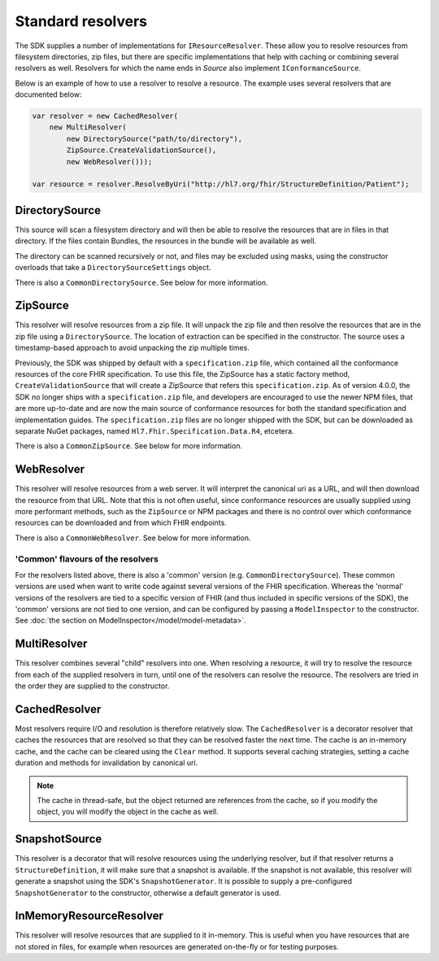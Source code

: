 ==================
Standard resolvers
==================

The SDK supplies a number of implementations for ``IResourceResolver``. These allow you to resolve resources from filesystem directories, 
zip files, but there are specific implementations that help with caching or combining several resolvers as well. Resolvers for which the name ends in `Source` also 
implement ``IConformanceSource``.

Below is an example of how to use a resolver to resolve a resource. The example uses several resolvers that are documented below:

.. code-block:: csharp

    var resolver = new CachedResolver(
        new MultiResolver(
            new DirectorySource("path/to/directory"),
            ZipSource.CreateValidationSource(),
            new WebResolver()));

    var resource = resolver.ResolveByUri("http://hl7.org/fhir/StructureDefinition/Patient");


DirectorySource
~~~~~~~~~~~~~~~
This source will scan a filesystem directory and will then be able to resolve the resources that are in files in that directory. If
the files contain Bundles, the resources in the bundle will be available as well. 

The directory can be scanned recursively or not, and files may be excluded using masks, using the constructor overloads that take a 
``DirectorySourceSettings`` object. 

There is also a ``CommonDirectorySource``. See below for more information.

ZipSource
~~~~~~~~~
This resolver will resolve resources from a zip file. It will unpack the zip file and then resolve the resources that are in the zip file
using a ``DirectorySource``. The location of extraction can be specified in the constructor. The source uses a timestamp-based approach to avoid \
unpacking the zip multiple times.

Previously, the SDK was shipped by default with a ``specification.zip`` file, which contained all the conformance resources of the core FHIR 
specification. To use this file, the ZipSource has a static factory method, ``CreateValidationSource`` that will create a ZipSource that refers 
this ``specification.zip``. As of version 4.0.0, the SDK no longer ships with a ``specification.zip`` file, and developers are encouraged to 
use the newer NPM files, that are more up-to-date and are now the main source of conformance resources for both the standard specification and 
implementation guides. The ``specification.zip`` files are no longer shipped with the SDK, but can be downloaded as separate NuGet packages,
named ``Hl7.Fhir.Specification.Data.R4``, etcetera.

There is also a ``CommonZipSource``. See below for more information.

WebResolver
~~~~~~~~~~~
This resolver will resolve resources from a web server. It will interpret the canonical uri as a URL, 
and will then download the resource from that URL. Note that this is not often useful, since conformance resources are usually supplied
using more performant methods, such as the ``ZipSource`` or NPM packages and there is no control over which conformance resources can be
downloaded and from which FHIR endpoints.

There is also a ``CommonWebResolver``. See below for more information.

'Common' flavours of the resolvers
**********************************
For the resolvers listed above, there is also a 'common' version (e.g. ``CommonDirectorySource``). These common versions are used when want
to write code against several versions of the FHIR specification. Whereas the 'normal' versions of the resolvers are tied to a specific version
of FHIR (and thus included in specific versions of the SDK), the 'common' versions are not tied to one version, and can be configured by 
passing a ``ModelInspector`` to the constructor. See :doc:`the section on ModelInspector</model/model-metadata>`.

MultiResolver
~~~~~~~~~~~~~
This resolver combines several "child" resolvers into one. When resolving a resource, it will try to resolve the resource from each of the supplied
resolvers in turn, until one of the resolvers can resolve the resource. The resolvers are tried in the order they are supplied to the constructor.

CachedResolver
~~~~~~~~~~~~~~
Most resolvers require I/O and resolution is therefore relatively slow. The ``CachedResolver`` is a decorator resolver that caches the resources
that are resolved so that they can be resolved faster the next time. The cache is an in-memory cache, and the cache can be cleared using the 
``Clear`` method. It supports several caching strategies, setting a cache duration and methods for invalidation by canonical uri.

.. note:: The cache in thread-safe, but the object returned are references from the cache, so if you modify the object, you will modify the object in the cache as well.

SnapshotSource
~~~~~~~~~~~~~~
This resolver is a decorator that will resolve resources using the underlying resolver, but if that resolver returns a ``StructureDefinition``,
it will make sure that a snapshot is available. If the snapshot is not available, this resolver will generate
a snapshot using the SDK's ``SnapshotGenerator``. It is possible to supply a pre-configured ``SnapshotGenerator`` to the constructor, otherwise a 
default generator is used.

InMemoryResourceResolver
~~~~~~~~~~~~~~~~~~~~~~~~
This resolver will resolve resources that are supplied to it in-memory. This is useful when you have resources that are not stored in files, for example
when resources are generated on-the-fly or for testing purposes.
